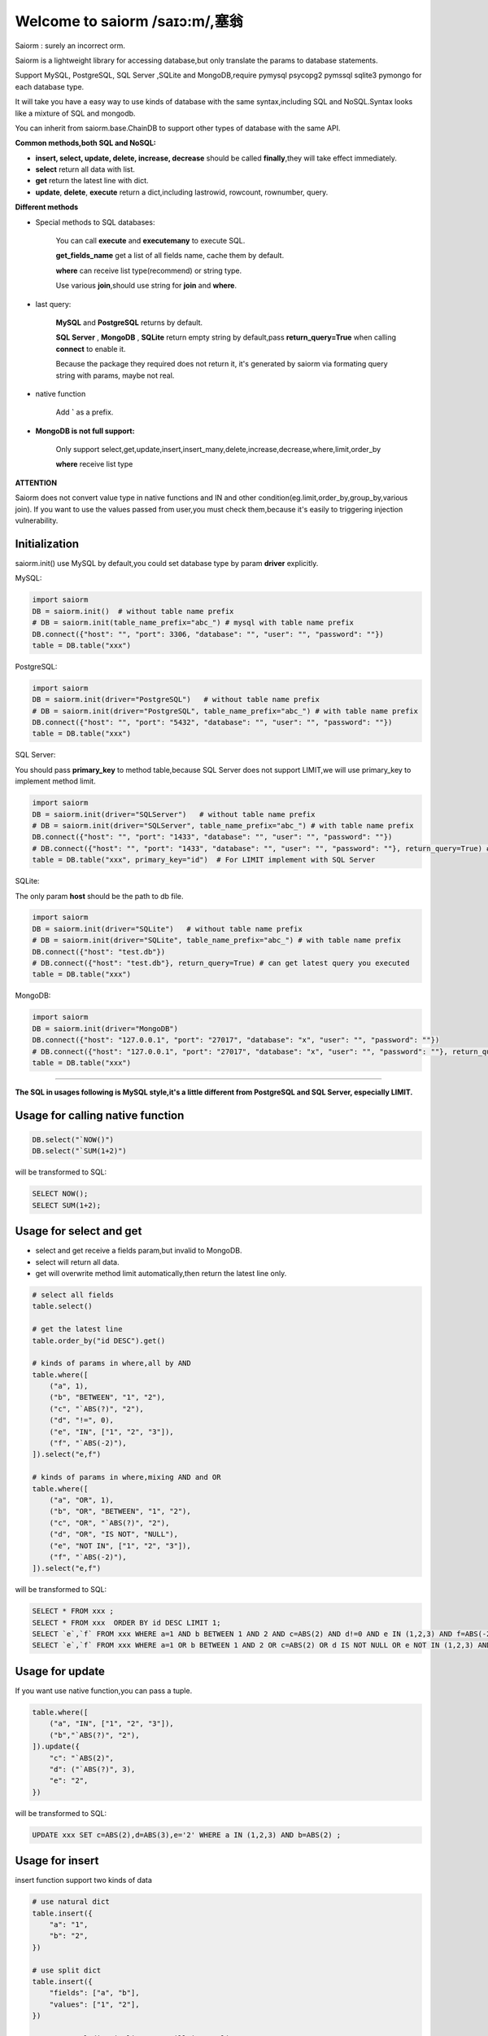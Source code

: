 Welcome to saiorm /saɪɔ:m/,塞翁
===============================

Saiorm : surely an incorrect orm.

Saiorm is a lightweight library for accessing database,but only translate the params to database statements.

Support MySQL, PostgreSQL, SQL Server ,SQLite and MongoDB,require pymysql psycopg2 pymssql sqlite3 pymongo  for each database type.

It will take you have a easy way to use kinds of database with the same syntax,including SQL and NoSQL.Syntax looks like a mixture of SQL and mongodb.

You can inherit from saiorm.base.ChainDB to support other types of database with the same API.

**Common methods,both SQL and NoSQL:**

- **insert, select, update, delete, increase, decrease** should be called **finally**,they will take effect immediately.

- **select** return all data with list.

- **get** return the latest line with dict.

- **update**, **delete**, **execute** return a dict,including lastrowid, rowcount, rownumber, query.

**Different methods**

- Special methods to SQL databases:

    You can call **execute** and **executemany** to execute SQL.

    **get_fields_name** get a list of all fields name, cache them by default.

    **where** can receive list type(recommend) or string type.

    Use various **join**,should use string for **join** and **where**.

- last query:

    **MySQL** and **PostgreSQL** returns by default.

    **SQL Server** , **MongoDB** , **SQLite** return empty string by default,pass **return_query=True** when calling **connect** to enable it.

    Because the package they required does not return it, it's generated by saiorm via formating query string with params, maybe not real.

- native function

   Add **`** as a prefix.

- **MongoDB is not full support:**

    Only support select,get,update,insert,insert_many,delete,increase,decrease,where,limit,order_by

    **where** receive list type

**ATTENTION**

Saiorm does not convert value type in native functions and IN and other condition(eg.limit,order_by,group_by,various join).
If you want to use the values passed from user,you must check them,because it's easily to triggering injection vulnerability.

Initialization
~~~~~~~~~~~~~~

saiorm.init() use MySQL by default,you could set database type by param **driver** explicitly.

MySQL:

.. code:: python

    import saiorm
    DB = saiorm.init()  # without table name prefix
    # DB = saiorm.init(table_name_prefix="abc_") # mysql with table name prefix
    DB.connect({"host": "", "port": 3306, "database": "", "user": "", "password": ""})
    table = DB.table("xxx")

PostgreSQL:

.. code:: python

    import saiorm
    DB = saiorm.init(driver="PostgreSQL")   # without table name prefix
    # DB = saiorm.init(driver="PostgreSQL", table_name_prefix="abc_") # with table name prefix
    DB.connect({"host": "", "port": "5432", "database": "", "user": "", "password": ""})
    table = DB.table("xxx")

SQL Server:

You should pass **primary_key** to method table,because SQL Server does not support LIMIT,we will use primary_key to implement method limit.

.. code:: python

    import saiorm
    DB = saiorm.init(driver="SQLServer")   # without table name prefix
    # DB = saiorm.init(driver="SQLServer", table_name_prefix="abc_") # with table name prefix
    DB.connect({"host": "", "port": "1433", "database": "", "user": "", "password": ""})
    # DB.connect({"host": "", "port": "1433", "database": "", "user": "", "password": ""}, return_query=True) # can get latest query you executed
    table = DB.table("xxx", primary_key="id")  # For LIMIT implement with SQL Server


SQLite:

The only param **host** should be the path to db file.

.. code:: python

    import saiorm
    DB = saiorm.init(driver="SQLite")   # without table name prefix
    # DB = saiorm.init(driver="SQLite", table_name_prefix="abc_") # with table name prefix
    DB.connect({"host": "test.db"})
    # DB.connect({"host": "test.db"}, return_query=True) # can get latest query you executed
    table = DB.table("xxx")

MongoDB:

.. code:: python

    import saiorm
    DB = saiorm.init(driver="MongoDB")
    DB.connect({"host": "127.0.0.1", "port": "27017", "database": "x", "user": "", "password": ""})
    # DB.connect({"host": "127.0.0.1", "port": "27017", "database": "x", "user": "", "password": ""}, return_query=True)# can get latest query you executed
    table = DB.table("xxx")

----

**The SQL in usages following is MySQL style,it's a little different from PostgreSQL and SQL Server, especially LIMIT.**

Usage for calling native function
~~~~~~~~~~~~~~~~~~~~~~~~~~~~~~~~~

.. code:: python

    DB.select("`NOW()")
    DB.select("`SUM(1+2)")

will be transformed to SQL:

.. code:: sql

    SELECT NOW();
    SELECT SUM(1+2);

Usage for select and get
~~~~~~~~~~~~~~~~~~~~~~~~~

- select and get receive a fields param,but invalid to MongoDB.

- select will return all data.

- get will overwrite method limit automatically,then return the latest line only.

.. code:: python

    # select all fields
    table.select()

    # get the latest line
    table.order_by("id DESC").get()

    # kinds of params in where,all by AND
    table.where([
        ("a", 1),
        ("b", "BETWEEN", "1", "2"),
        ("c", "`ABS(?)", "2"),
        ("d", "!=", 0),
        ("e", "IN", ["1", "2", "3"]),
        ("f", "`ABS(-2)"),
    ]).select("e,f")

    # kinds of params in where,mixing AND and OR
    table.where([
        ("a", "OR", 1),
        ("b", "OR", "BETWEEN", "1", "2"),
        ("c", "OR", "`ABS(?)", "2"),
        ("d", "OR", "IS NOT", "NULL"),
        ("e", "NOT IN", ["1", "2", "3"]),
        ("f", "`ABS(-2)"),
    ]).select("e,f")

will be transformed to SQL:

.. code:: sql

    SELECT * FROM xxx ;
    SELECT * FROM xxx  ORDER BY id DESC LIMIT 1;
    SELECT `e`,`f` FROM xxx WHERE a=1 AND b BETWEEN 1 AND 2 AND c=ABS(2) AND d!=0 AND e IN (1,2,3) AND f=ABS(-2) ;
    SELECT `e`,`f` FROM xxx WHERE a=1 OR b BETWEEN 1 AND 2 OR c=ABS(2) OR d IS NOT NULL OR e NOT IN (1,2,3) AND f=ABS(-2)

Usage for update
~~~~~~~~~~~~~~~~

If you want use native function,you can pass a tuple.

.. code:: python

    table.where([
        ("a", "IN", ["1", "2", "3"]),
        ("b","`ABS(?)", "2"),
    ]).update({
        "c": "`ABS(2)",
        "d": ("`ABS(?)", 3),
        "e": "2",
    })

will be transformed to SQL:

.. code:: sql

    UPDATE xxx SET c=ABS(2),d=ABS(3),e='2' WHERE a IN (1,2,3) AND b=ABS(2) ;


Usage for insert
~~~~~~~~~~~~~~~~

insert function support two kinds of data

.. code:: python

    # use natural dict
    table.insert({
        "a": "1",
        "b": "2",
    })

    # use split dict
    table.insert({
        "fields": ["a", "b"],
        "values": ["1", "2"],
    })

    # use natural dict in list, SQL will in one line
    table.insert_many([{
        "a": "1",
        "b": "2",
    }, {
        "a": "3",
        "b": "4",
    }, {
        "a": "5",
        "b": "6",
    }])

    # use split dict in list, SQL will in one line
    table.insert_many({
        "fields": ["a", "b"],
        "values": [
            ["1", "2"],
            ["3", "4"],
            ["5", "6"]
        ]
    })


will be transformed to SQL:

.. code:: sql

    INSERT INTO xxx (a,b) VALUES ('1','2');
    INSERT INTO xxx (a,b) VALUES ('1','2');
    INSERT INTO xxx (a,b) VALUES ('1','2'),('3','4'),('5','6');
    INSERT INTO xxx (a,b) VALUES ('1','2'),('3','4'),('5','6');

If pass split dict to insert or insert_many,fields is not necessary,
if the dict has values only,it will insert by the order of table struct.

Usage for delete
~~~~~~~~~~~~~~~~

By default, **delete** must have **where** condition,or you can pass strict=False when initialization.

.. code:: python

    table.where({
        "a": "1",
        "b": "2",
        "c": ("`ABS(?)", "2"),
    }).delete()

    table.delete()  # will not be executed, or set strict=False when initialization

will be transformed to SQL:

.. code:: sql

    DELETE FROM xxx WHERE a='1' AND b='2' AND c=ABS(2) ;
    DELETE FROM xxx ;

Usage for increase
~~~~~~~~~~~~~~~~~~

Numerical field increase

.. code:: python

    table.increase("a", 1)

will be transformed to SQL:

.. code:: sql

    UPDATE xxx SET a=a+1

Usage for decrease
~~~~~~~~~~~~~~~~~~

Numerical field decrease

.. code:: python

    table.decrease("a", 1)

will be transformed to SQL:

.. code:: sql

    UPDATE xxx SET a=a-1

Usage for left join
~~~~~~~~~~~~~~~~~~~

.. code:: python

    DB.table("tableA AS a")
      .left_join("tableB AS b")
      .on("b.bb = a.aa")
      .where([("expire_time", ">", now)])
      .select("a.*,b.disabled_function")

Method limit
~~~~~~~~~~~~

Param should be str type.

basic usage:

.. code:: python

    table.limit("number")

with offset:

.. code:: python

    table.limit("offset, number")

Method where
~~~~~~~~~~~~

.. code:: python

    table.where([
        ("a", 1),
        ("b", "OR", "BETWEEN", "1", "2"),
        ("c", "!=", "`ABS(?)", "2"),
        ("d", "OR", "IS NOT", "NULL"),
        ("e", "NOT IN", ["1", "2", "3"]),
        ("f", "`ABS(-2)"),
    ]).select("e,f")

- The default parallel relationship with the next condition is AND,use tuple or list with the first item "or" to toggle to "or".

- Condition will be equals value,or pass a second item(like !=) to change it.

- When calling native function the param placeholder should be ?.

- Pass string type is allowed with SQL databases.

Shortcuts
~~~~~~~~~

| t equals table
| w equals where
| ob equals order_by
| l equals limit
| gb equals group_by
| j equals join
| ij equals inner_join
| lj equals left_join
| rj equals right_join
| s equals select
| i equals insert
| im equals insert_many
| u equals update
| d equals delete
| inc equals increase
| dec equals decrease